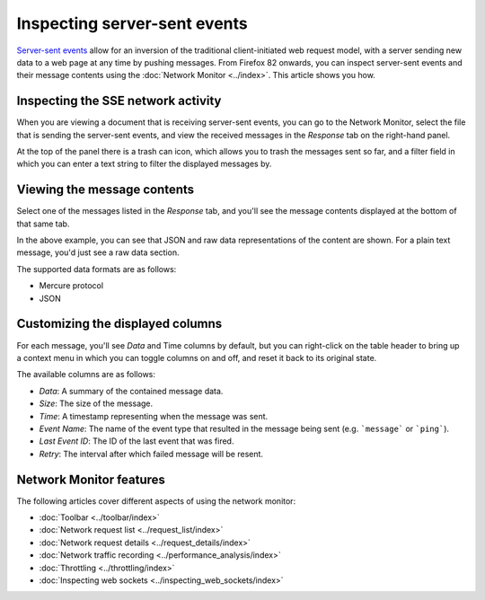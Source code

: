 =============================
Inspecting server-sent events
=============================

`Server-sent events <https://developer.mozilla.org/en-US/docs/Web/API/Server-sent_events>`_ allow for an inversion of the traditional client-initiated web request model, with a server sending new data to a web page at any time by pushing messages. From Firefox 82 onwards, you can inspect server-sent events and their message contents using the :doc:`Network Monitor <../index>`. This article shows you how.

Inspecting the SSE network activity
***********************************

When you are viewing a document that is receiving server-sent events, you can go to the Network Monitor, select the file that is sending the server-sent events, and view the received messages in the *Response* tab on the right-hand panel.

.. image:: basic-sse-message-view.png
  :class: border


At the top of the panel there is a trash can icon, which allows you to trash the messages sent so far, and a filter field in which you can enter a text string to filter the displayed messages by.


Viewing the message contents
****************************

Select one of the messages listed in the *Response* tab, and you'll see the message contents displayed at the bottom of that same tab.

.. image:: see-message-detail-view.png
  :class: border

In the above example, you can see that JSON and raw data representations of the content are shown. For a plain text message, you'd just see a raw data section.

The supported data formats are as follows:

- Mercure protocol
- JSON


Customizing the displayed columns
*********************************

For each message, you'll see *Data* and Time columns by default, but you can right-click on the table header to bring up a context menu in which you can toggle columns on and off, and reset it back to its original state.

.. image:: customize-columns.png
  :class: border

The available columns are as follows:

- *Data*: A summary of the contained message data.
- *Size*: The size of the message.
- *Time*: A timestamp representing when the message was sent.
- *Event Name*: The name of the event type that resulted in the message being sent (e.g. ```message``` or ```ping```).
- *Last Event ID*: The ID of the last event that was fired.
- *Retry*: The interval after which failed message will be resent.


Network Monitor features
************************

The following articles cover different aspects of using the network monitor:

- :doc:`Toolbar <../toolbar/index>`
- :doc:`Network request list <../request_list/index>`
- :doc:`Network request details <../request_details/index>`
- :doc:`Network traffic recording <../performance_analysis/index>`
- :doc:`Throttling <../throttling/index>`
- :doc:`Inspecting web sockets <../inspecting_web_sockets/index>`
